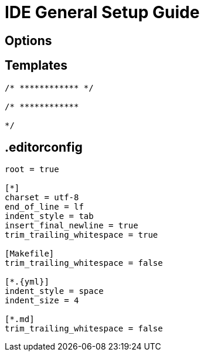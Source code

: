 = IDE General Setup Guide

== Options

== Templates
----
/* ************ */

/* ************

*/
----

== .editorconfig 
----
root = true

[*]
charset = utf-8
end_of_line = lf
indent_style = tab
insert_final_newline = true
trim_trailing_whitespace = true

[Makefile]
trim_trailing_whitespace = false

[*.{yml}]
indent_style = space
indent_size = 4

[*.md]
trim_trailing_whitespace = false

----

